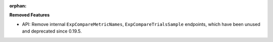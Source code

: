 :orphan:

**Removed Features**

-  API: Remove internal ``ExpCompareMetricNames``, ``ExpCompareTrialsSample`` endpoints, which have
   been unused and deprecated since 0.19.5.
